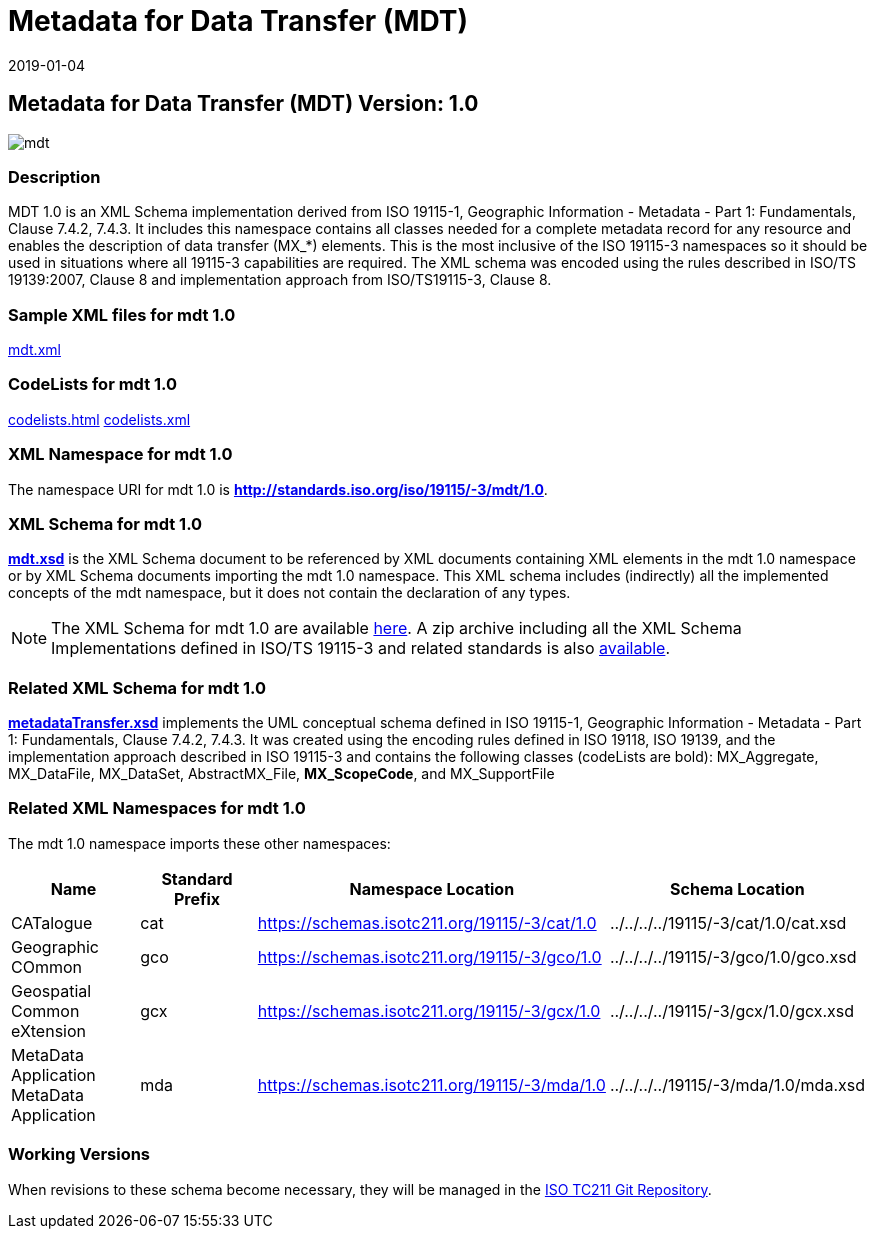 ﻿= Metadata for Data Transfer (MDT)
:edition: 1.0
:revdate: 2019-01-04
:stem:

== Metadata for Data Transfer (MDT) Version: 1.0

image::mdt.png[]

=== Description

MDT 1.0 is an XML Schema implementation derived from ISO 19115-1, Geographic
Information - Metadata - Part 1: Fundamentals, Clause 7.4.2, 7.4.3. It includes this
namespace contains all classes needed for a complete metadata record for any resource
and enables the description of data transfer (MX_*) elements. This is the most
inclusive of the ISO 19115-3 namespaces so it should be used in situations where all
19115-3 capabilities are required. The XML schema was encoded using the rules
described in ISO/TS 19139:2007, Clause 8 and implementation approach from
ISO/TS19115-3, Clause 8.

=== Sample XML files for mdt 1.0

link:mdt.xml[mdt.xml]

=== CodeLists for mdt 1.0

link:codelists.html[codelists.html] link:codelists.xml[codelists.xml]

=== XML Namespace for mdt 1.0

The namespace URI for mdt 1.0 is *http://standards.iso.org/iso/19115/-3/mdt/1.0*.

=== XML Schema for mdt 1.0

*link:mdt.xsd[mdt.xsd]* is the XML Schema document to be referenced by XML documents
containing XML elements in the mdt 1.0 namespace or by XML Schema documents importing
the mdt 1.0 namespace. This XML schema includes (indirectly) all the implemented
concepts of the mdt namespace, but it does not contain the declaration of any types.

NOTE: The XML Schema for mdt 1.0 are available link:mdt.zip[here]. A zip archive
including all the XML Schema Implementations defined in ISO/TS 19115-3 and related
standards is also
https://schemas.isotc211.org/19115/19115AllNamespaces.zip[available].

=== Related XML Schema for mdt 1.0

*link:metadataTransfer.xsd[metadataTransfer.xsd]* implements the UML conceptual
schema defined in ISO 19115-1, Geographic Information - Metadata - Part 1:
Fundamentals, Clause 7.4.2, 7.4.3. It was created using the encoding rules defined in
ISO 19118, ISO 19139, and the implementation approach described in ISO 19115-3 and
contains the following classes (codeLists are bold): MX_Aggregate, MX_DataFile,
MX_DataSet, AbstractMX_File, *MX_ScopeCode*, and MX_SupportFile

=== Related XML Namespaces for mdt 1.0

The mdt 1.0 namespace imports these other namespaces:

[%unnumbered]
[options=header,cols=4]
|===
| Name | Standard Prefix | Namespace Location | Schema Location

| CATalogue | cat |
https://schemas.isotc211.org/19115/-3/cat/1.0[https://schemas.isotc211.org/19115/-3/cat/1.0] | ../../../../19115/-3/cat/1.0/cat.xsd
| Geographic COmmon | gco |
https://schemas.isotc211.org/19115/-3/gco/1.0[https://schemas.isotc211.org/19115/-3/gco/1.0] | ../../../../19115/-3/gco/1.0/gco.xsd
| Geospatial Common eXtension | gcx |
https://schemas.isotc211.org/19115/-3/gcx/1.0[https://schemas.isotc211.org/19115/-3/gcx/1.0] | ../../../../19115/-3/gcx/1.0/gcx.xsd
| MetaData Application MetaData Application | mda |
https://schemas.isotc211.org/19115/-3/mda/1.0[https://schemas.isotc211.org/19115/-3/mda/1.0] | ../../../../19115/-3/mda/1.0/mda.xsd
|===

=== Working Versions

When revisions to these schema become necessary, they will be managed in the
https://github.com/ISO-TC211/XML[ISO TC211 Git Repository].
